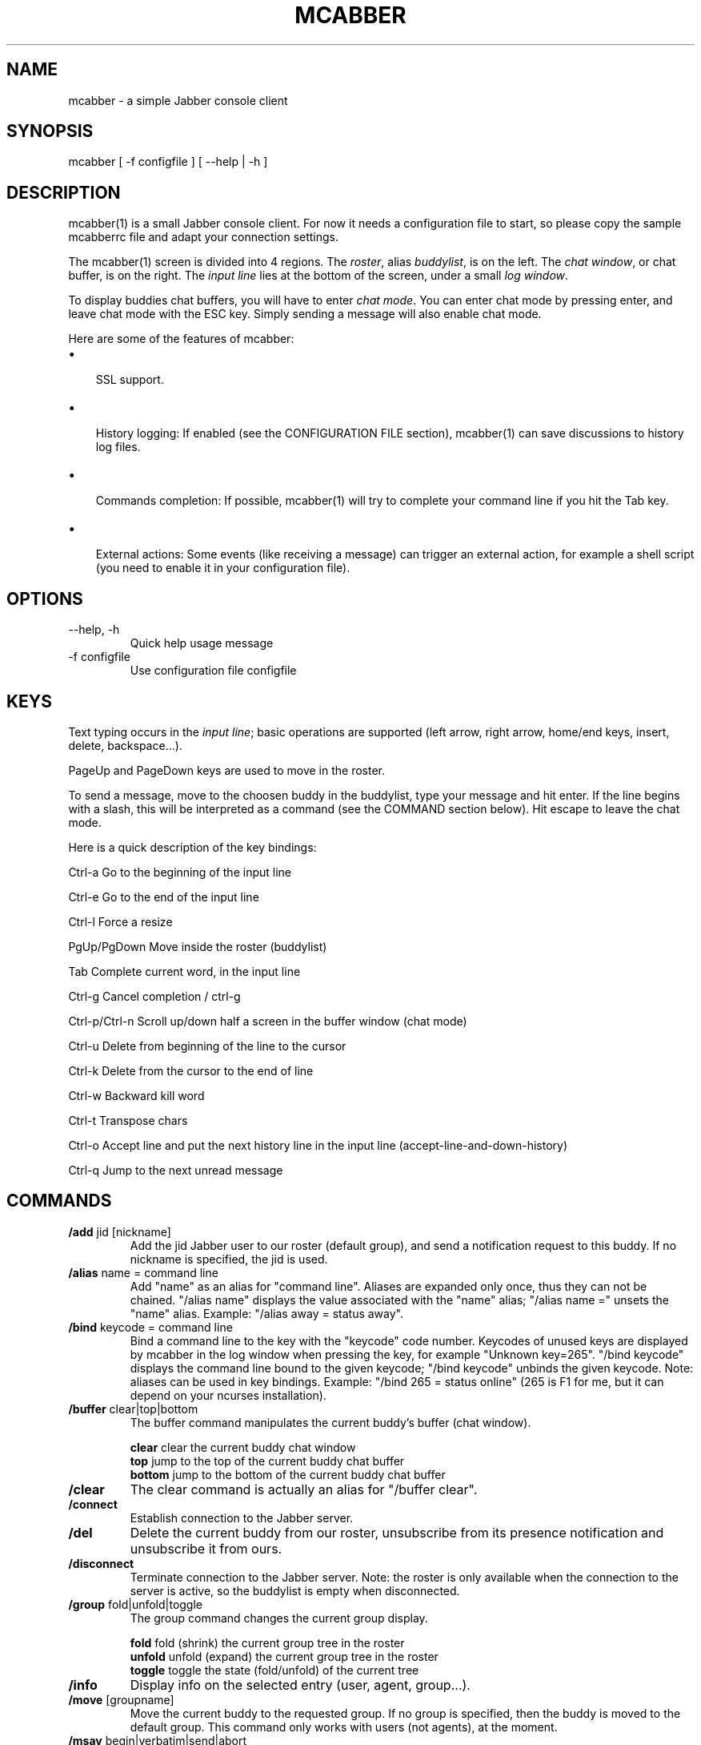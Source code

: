 .\"Generated by db2man.xsl. Don't modify this, modify the source.
.de Sh \" Subsection
.br
.if t .Sp
.ne 5
.PP
\fB\\$1\fR
.PP
..
.de Sp \" Vertical space (when we can't use .PP)
.if t .sp .5v
.if n .sp
..
.de Ip \" List item
.br
.ie \\n(.$>=3 .ne \\$3
.el .ne 3
.IP "\\$1" \\$2
..
.TH "MCABBER" 1 "" "" ""
.SH NAME
mcabber \- a simple Jabber console client
.SH "SYNOPSIS"


mcabber [ \-f configfile ] [ --help | \-h ]

.SH "DESCRIPTION"


mcabber(1) is a small Jabber console client\&. For now it needs a configuration file to start, so please copy the sample mcabberrc file and adapt your connection settings\&.


The mcabber(1) screen is divided into 4 regions\&. The \fIroster\fR, alias \fIbuddylist\fR, is on the left\&. The \fIchat window\fR, or chat buffer, is on the right\&. The \fIinput line\fR lies at the bottom of the screen, under a small \fIlog window\fR\&.


To display buddies chat buffers, you will have to enter \fIchat mode\fR\&. You can enter chat mode by pressing enter, and leave chat mode with the ESC key\&. Simply sending a message will also enable chat mode\&.


Here are some of the features of mcabber:

.TP 3
\(bu
 SSL support\&.
.TP
\(bu
 History logging: If enabled (see the CONFIGURATION FILE section), mcabber(1) can save discussions to history log files\&.
.TP
\(bu
 Commands completion: If possible, mcabber(1) will try to complete your command line if you hit the Tab key\&.
.TP
\(bu
 External actions: Some events (like receiving a message) can trigger an external action, for example a shell script (you need to enable it in your configuration file)\&.
.LP

.SH "OPTIONS"

.TP
\-\-help, \-h
Quick help usage message

.TP
\-f configfile
Use configuration file configfile 

.SH "KEYS"


Text typing occurs in the \fIinput line\fR; basic operations are supported (left arrow, right arrow, home/end keys, insert, delete, backspace...)\&.


PageUp and PageDown keys are used to move in the roster\&.


To send a message, move to the choosen buddy in the buddylist, type your message and hit enter\&. If the line begins with a slash, this will be interpreted as a command (see the COMMAND section below)\&. Hit escape to leave the chat mode\&.

Here is a quick description of the key bindings:

Ctrl\-a		Go to the beginning of the input line

Ctrl\-e		Go to the end of the input line

Ctrl\-l		Force a resize

PgUp/PgDown	Move inside the roster (buddylist)

Tab			Complete current word, in the input line

Ctrl\-g		Cancel completion / ctrl\-g

Ctrl\-p/Ctrl\-n	Scroll up/down half a screen in the buffer window (chat mode)

Ctrl\-u		Delete from beginning of the line to the cursor

Ctrl\-k		Delete from the cursor to the end of line

Ctrl\-w		Backward kill word

Ctrl\-t		Transpose chars

Ctrl\-o		Accept line and put the next history line in the input line (accept\-line\-and\-down\-history)

Ctrl\-q		Jump to the next unread message


.SH "COMMANDS"

.TP
\fB/add\fR jid [nickname]
Add the jid Jabber user to our roster (default group), and send a notification request to this buddy\&. If no nickname is specified, the jid is used\&.

.TP
\fB/alias\fR name = command line
Add "name" as an alias for "command line"\&. Aliases are expanded only once, thus they can not be chained\&. "/alias name" displays the value associated with the "name" alias; "/alias name =" unsets the "name" alias\&. Example: "/alias away = status away"\&.

.TP
\fB/bind\fR keycode = command line
Bind a command line to the key with the "keycode" code number\&. Keycodes of unused keys are displayed by mcabber in the log window when pressing the key, for example "Unknown key=265"\&. "/bind keycode" displays the command line bound to the given keycode; "/bind keycode" unbinds the given keycode\&. Note: aliases can be used in key bindings\&. Example: "/bind 265 = status online" (265 is F1 for me, but it can depend on your ncurses installation)\&.

.TP
\fB/buffer\fR clear|top|bottom
The buffer command manipulates the current buddy's buffer (chat window)\&.

 \fBclear\fR	clear the current buddy chat window
 \fBtop\fR 	jump to the top of the current buddy chat buffer
 \fBbottom\fR	jump to the bottom of the current buddy chat buffer

.TP
\fB/clear\fR
The clear command is actually an alias for "/buffer clear"\&.

.TP
\fB/connect\fR
Establish connection to the Jabber server\&.

.TP
\fB/del\fR
Delete the current buddy from our roster, unsubscribe from its presence notification and unsubscribe it from ours\&.

.TP
\fB/disconnect\fR
Terminate connection to the Jabber server\&. Note: the roster is only available when the connection to the server is active, so the buddylist is empty when disconnected\&.

.TP
\fB/group\fR fold|unfold|toggle
The group command changes the current group display\&.

 \fBfold\fR	fold (shrink) the current group tree in the roster
 \fBunfold\fR	unfold (expand) the current group tree in the roster
 \fBtoggle\fR	toggle the state (fold/unfold) of the current tree

.TP
\fB/info\fR
Display info on the selected entry (user, agent, group...)\&.

.TP
\fB/move\fR [groupname]
Move the current buddy to the requested group\&. If no group is specified, then the buddy is moved to the default group\&. This command only works with users (not agents), at the moment\&.

.TP
\fB/msay\fR begin|verbatim|send|abort
Send a multi\-line message\&. To write a single message with several lines, the \fImulti\-line mode\fR should be used\&. In multi\-line mode, each line (except command lines) typed in the input line will be added to the multi\-line message\&. Once the message is finished, it can be sent to the current selected buddy with the "msay /send" command\&. The \fIverbatim\fR multi\-line mode disables commands, so that it is possible to enter lines starting with a slash\&. Only the "/msay" command (with send or abort parameters) can be used to exit verbatim mode\&.

 \fBbegin\fR	enter multi\-line mode
 \fBverbatim\fR	enter verbatim multi\-line mode
 \fBsend\fR	send the current multi\-line message to the currently selected buddy
 \fBabort\fR	leave multi\-line mode without sending the message

.TP
\fB/rename\fR nickname
Rename current buddy to the given nickname\&. This command does not work for groups, at the moment (but you can move the buddies to another group with the /move command)\&.

.TP
\fB/roster\fR
The roster command manipulates the roster/buddylist\&.  Here are the available parameters:

 \fBbottom\fR     	jump to the bottom of the roster
 \fBtop\fR        	jump to the top of the roster
 \fBhide_offline\fR	hide offline buddies
 \fBshow_offline\fR	show offline buddies
 \fBtoggle_offline\fR	toggle display of offline buddies
 \fBsearch\fR bud	search for a buddy with a name or buddy containing "bud" (only in the displayed buddylist)
 \fBalternate\fR	jump to alternate buddy\&. The "alternate" buddy is the last buddy left while being in chat mode (this command is thus especially useful after commands like "/roster unread_first")
 \fBunread_first\fR	jump to the first unread message
 \fBunread_next\fR	jump to the next unread message

.TP
\fB/say\fR text
Send the text message to the currently selected buddy\&. Can be useful if you want to send a message beginning with a slash, for example\&.

.TP
\fB/status\fR [online|avail|invisible|free|dnd|notavail|away [StatusMessage]]
Set the current status\&. If no status is specified, display the current status\&. If a status message is specified, it will overrride the message* variables\&.

.SH "CONFIGURATION FILE"


See the provided sample configuration file, which should be self\-documented\&.

.SH "FILES"


The following files can be used by mcabber(1):

.nf

$HOME/\&.mcabber/mcabberrc    Default configuration file
$HOME/\&.mcabberrc            Configuration file used if no other has been found
$HOME/\&.mcabber/histo/       Default directory for storing chat history files, if enabled

.fi

.SH "BUGS"


Certainly a lot\&. Please tell me if you find one! :\-)

.SH "AUTHOR"


Written by Mikael BERTHE <\fImcabber@lilotux.net\fR>\&.
Originally based on cabber (Cabber homepage: <\fIhttp://cabber.sourceforge.net\fR>), please consult the AUTHORS file for details\&.

.SH "RESOURCES"


Main web site: <\fIhttp://www.lilotux.net/~mikael/mcabber/\fR>

.SH "COPYING"


Copyright (C) 2005 Mikael Berthe\&.

Some portions are Copyright (C) 2002\-2004 <cabber@ajmacias\&.com>\&.


Free use of this software is granted under the terms of the GNU General Public License (GPL)\&.

